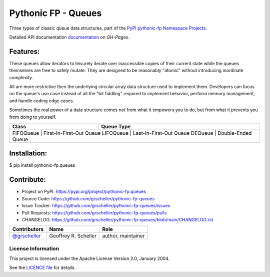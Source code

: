 ====================
Pythonic FP - Queues
====================

Three types of classic queue data structures, part of the
`PyPI pythonic-fp Namespace Projects <https://github.com/grscheller/pythonic-fp/blob/main/README.rst>`_.

Detailed API documentation
`documentation <https://grscheller.github.io/pythonic-fp/maintained/fptools>`_
on *GH-Pages*.

Features:
---------

These queues allow iterators to leisurely iterate over inaccessible
copies of their current state while the queues themselves are free to
safely mutate. They are designed to be reasonably "atomic" without
introducing inordinate complexity.

All are more restrictive then the underlying circular array data
structure used to implement them. Developers can focus on the queue's
use case instead of all the "bit fiddling" required to implement
behavior, perform memory management, and handle coding edge cases.

Sometimes the real power of a data structure comes not from what it
empowers you to do, but from what it prevents you from doing to
yourself.

+-----------+--------------------------+
| Class     | Queue Type               |
+===========+==========================+
| FIFOQueue | First-In-First-Out Queue |
| LIFOQueue | Last-In-First-Out Queue  |
| DEQueue   | Double-Ended Queue       |
+--------------------------------------+

Installation:
-------------

| $ pip install pythonic-fp.queues

Contribute:
-----------

- Project on PyPI: https://pypi.org/project/pythonic-fp.queues
- Source Code: https://github.com/grscheller/pythonic-fp-queues
- Issue Tracker: https://github.com/grscheller/pythonic-fp-queues/issues
- Pull Requests: https://github.com/grscheller/pythonic-fp-queues/pulls
- CHANGELOG: https://github.com/grscheller/pythonic-fp-queues/blob/main/CHANGELOG.rst

+------------------------------------------------+----------------------+--------------------+
| Contributors                                   | Name                 | Role               |
+================================================+======================+====================+
| `@grscheller <https://github.com/grscheller>`_ | Geoffrey R. Scheller | author, maintainer |
+------------------------------------------------+----------------------+--------------------+

License Information
^^^^^^^^^^^^^^^^^^^

This project is licensed under the Apache License Version 2.0, January 2004.

See the `LICENCE file <https://github.com/grscheller/pythonic-fp-queues/blob/main/LICENSE>`_
for details.
